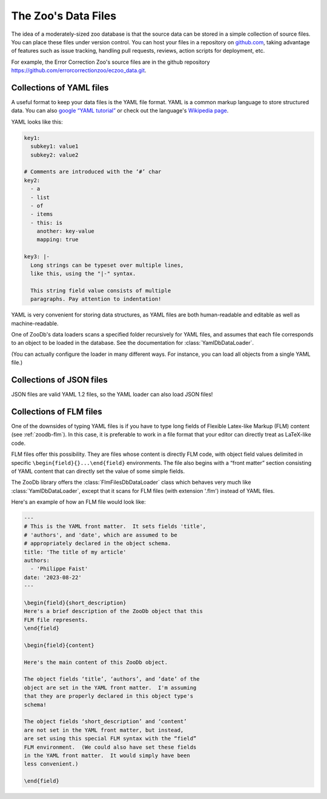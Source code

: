The Zoo's Data Files
====================

The idea of a moderately-sized zoo database is that the source data can be
stored in a simple collection of source files.  You can place these files under
version control.  You can host your files in a repository on `github.com
<https://github.com/>`_, taking advantage of features such as issue tracking,
handling pull requests, reviews, action scripts for deployment, etc.

For example, the Error Correction Zoo's source files are in the github
repository https://github.com/errorcorrectionzoo/eczoo_data.git.


Collections of YAML files
-------------------------

A useful format to keep your data files is the YAML file format.  YAML is a
common markup language to store structured data.  You can also `google “YAML
tutorial” <https://google.com/search?q=YAML+tutorial>`_ or check out the
language's `Wikipedia page <https://en.wikipedia.org/wiki/YAML>`_.

YAML looks like this:

.. code:: yaml

   key1:
     subkey1: value1
     subkey2: value2

   # Comments are introduced with the ‘#’ char
   key2:
     - a
     - list
     - of
     - items
     - this: is
       another: key-value
       mapping: true

   key3: |-
     Long strings can be typeset over multiple lines,
     like this, using the "|-" syntax.

     This string field value consists of multiple
     paragraphs. Pay attention to indentation!

YAML is very convenient for storing data structures, as YAML files are both
human-readable and editable as well as machine-readable.

One of ZooDb's data loaders scans a specified folder recursively for YAML files,
and assumes that each file corresponds to an object to be loaded in the
database.  See the documentation for :class:`YamlDbDataLoader`.

(You can actually configure the loader in many different ways.  For instance,
you can load all objects from a single YAML file.)



Collections of JSON files
-------------------------

JSON files are valid YAML 1.2 files, so the YAML loader can also load JSON
files!


Collections of FLM files
------------------------

One of the downsides of typing YAML files is if you have to type long fields of
Flexible Latex-like Markup (FLM) content (see :ref:`zoodb-flm`).  In this case,
it is preferable to work in a file format that your editor can directly treat as
LaTeX-like code.

FLM files offer this possibility.  They are files whose content is directly FLM
code, with object field values delimited in specific
``\begin{field}{}...\end{field}`` environments.  The file also begins with a
“front matter” section consisting of YAML content that can directly set the
value of some simple fields.

The ZooDb library offers the :class:`FlmFilesDbDataLoader` class which behaves
very much like :class:`YamlDbDataLoader`, except that it scans for FLM files
(with extension '.flm') instead of YAML files.

Here's an example of how an FLM file would look like:

.. code:: latex

   ---
   # This is the YAML front matter.  It sets fields 'title',
   # 'authors', and 'date', which are assumed to be
   # appropriately declared in the object schema.
   title: 'The title of my article'
   authors:
     - 'Philippe Faist'
   date: '2023-08-22'
   ---

   \begin{field}{short_description}
   Here's a brief description of the ZooDb object that this
   FLM file represents.
   \end{field}

   \begin{field}{content}
   
   Here's the main content of this ZooDb object.

   The object fields ‘title’, ‘authors’, and ‘date’ of the
   object are set in the YAML front matter.  I'm assuming
   that they are properly declared in this object type's
   schema!

   The object fields ‘short_description’ and ‘content’
   are not set in the YAML front matter, but instead,
   are set using this special FLM syntax with the “field”
   FLM environment.  (We could also have set these fields
   in the YAML front matter.  It would simply have been
   less convenient.)

   \end{field}
